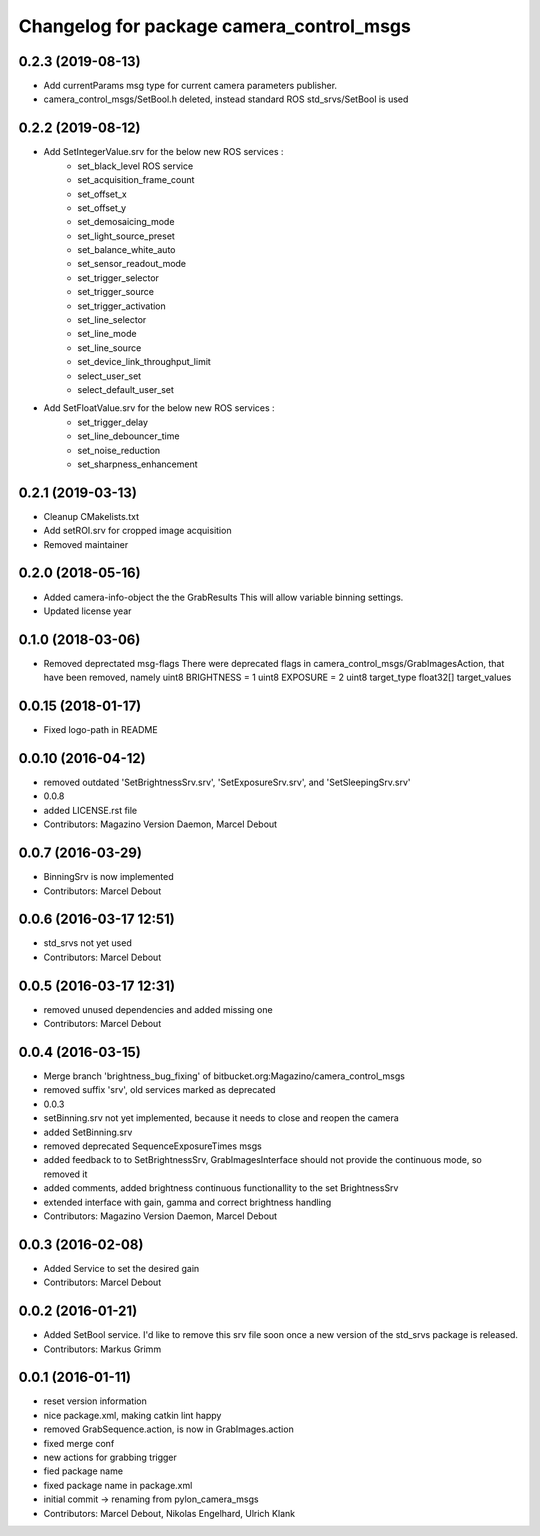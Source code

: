 ^^^^^^^^^^^^^^^^^^^^^^^^^^^^^^^^^^^^^^^^^
Changelog for package camera_control_msgs
^^^^^^^^^^^^^^^^^^^^^^^^^^^^^^^^^^^^^^^^^

0.2.3 (2019-08-13)
------------------
* Add currentParams msg type for current camera parameters publisher.
* camera_control_msgs/SetBool.h deleted, instead standard ROS std_srvs/SetBool is used

0.2.2 (2019-08-12)
------------------
* Add SetIntegerValue.srv for the below new ROS services :
	- set_black_level ROS service
	- set_acquisition_frame_count
	- set_offset_x
	- set_offset_y
	- set_demosaicing_mode
	- set_light_source_preset
	- set_balance_white_auto
	- set_sensor_readout_mode
	- set_trigger_selector
	- set_trigger_source
	- set_trigger_activation
	- set_line_selector
	- set_line_mode
	- set_line_source
	- set_device_link_throughput_limit
	- select_user_set
	- select_default_user_set
	
* Add SetFloatValue.srv for the below new ROS services :
	- set_trigger_delay
	- set_line_debouncer_time
	- set_noise_reduction
	- set_sharpness_enhancement

0.2.1 (2019-03-13)
------------------
* Cleanup CMakelists.txt
* Add setROI.srv for cropped image acquisition
* Removed maintainer

0.2.0 (2018-05-16)
------------------
* Added camera-info-object the the GrabResults
  This will allow variable binning settings.
* Updated license year

0.1.0 (2018-03-06)
------------------
* Removed deprectated msg-flags
  There were deprecated flags in camera_control_msgs/GrabImagesAction,
  that have been removed, namely
  uint8 BRIGHTNESS = 1
  uint8 EXPOSURE = 2
  uint8 target_type
  float32[] target_values

0.0.15 (2018-01-17)
-------------------
* Fixed logo-path in README

0.0.10 (2016-04-12)
-------------------
* removed outdated 'SetBrightnessSrv.srv', 'SetExposureSrv.srv', and 'SetSleepingSrv.srv'
* 0.0.8
* added LICENSE.rst file
* Contributors: Magazino Version Daemon, Marcel Debout

0.0.7 (2016-03-29)
------------------
* BinningSrv is now implemented
* Contributors: Marcel Debout

0.0.6 (2016-03-17 12:51)
------------------------
* std_srvs not yet used
* Contributors: Marcel Debout

0.0.5 (2016-03-17 12:31)
------------------------
* removed unused dependencies and added missing one
* Contributors: Marcel Debout

0.0.4 (2016-03-15)
------------------
* Merge branch 'brightness_bug_fixing' of bitbucket.org:Magazino/camera_control_msgs
* removed suffix 'srv', old services marked as deprecated
* 0.0.3
* setBinning.srv not yet implemented, because it needs to close and reopen the camera
* added SetBinning.srv
* removed deprecated SequenceExposureTimes msgs
* added feedback to to SetBrightnessSrv, GrabImagesInterface should not provide the continuous mode, so removed it
* added comments, added brightness continuous functionallity to the set BrightnessSrv
* extended interface with gain, gamma and correct brightness handling
* Contributors: Magazino Version Daemon, Marcel Debout

0.0.3 (2016-02-08)
------------------
* Added Service to set the desired gain
* Contributors: Marcel Debout

0.0.2 (2016-01-21)
------------------
* Added SetBool service.
  I'd like to remove this srv file soon once a new version of the std_srvs
  package is released.
* Contributors: Markus Grimm

0.0.1 (2016-01-11)
------------------
* reset version information
* nice package.xml, making catkin lint happy
* removed GrabSequence.action, is now in GrabImages.action
* fixed merge conf
* new actions for grabbing trigger
* fied package name
* fixed package name in package.xml
* initial commit -> renaming from pylon_camera_msgs
* Contributors: Marcel Debout, Nikolas Engelhard, Ulrich Klank
